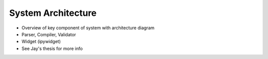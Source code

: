 ********************************
System Architecture
********************************

- Overview of key component of system with architecture diagram
- Parser, Compiler, Validator
- Widget (ipywidget)
- See Jay's thesis for more info